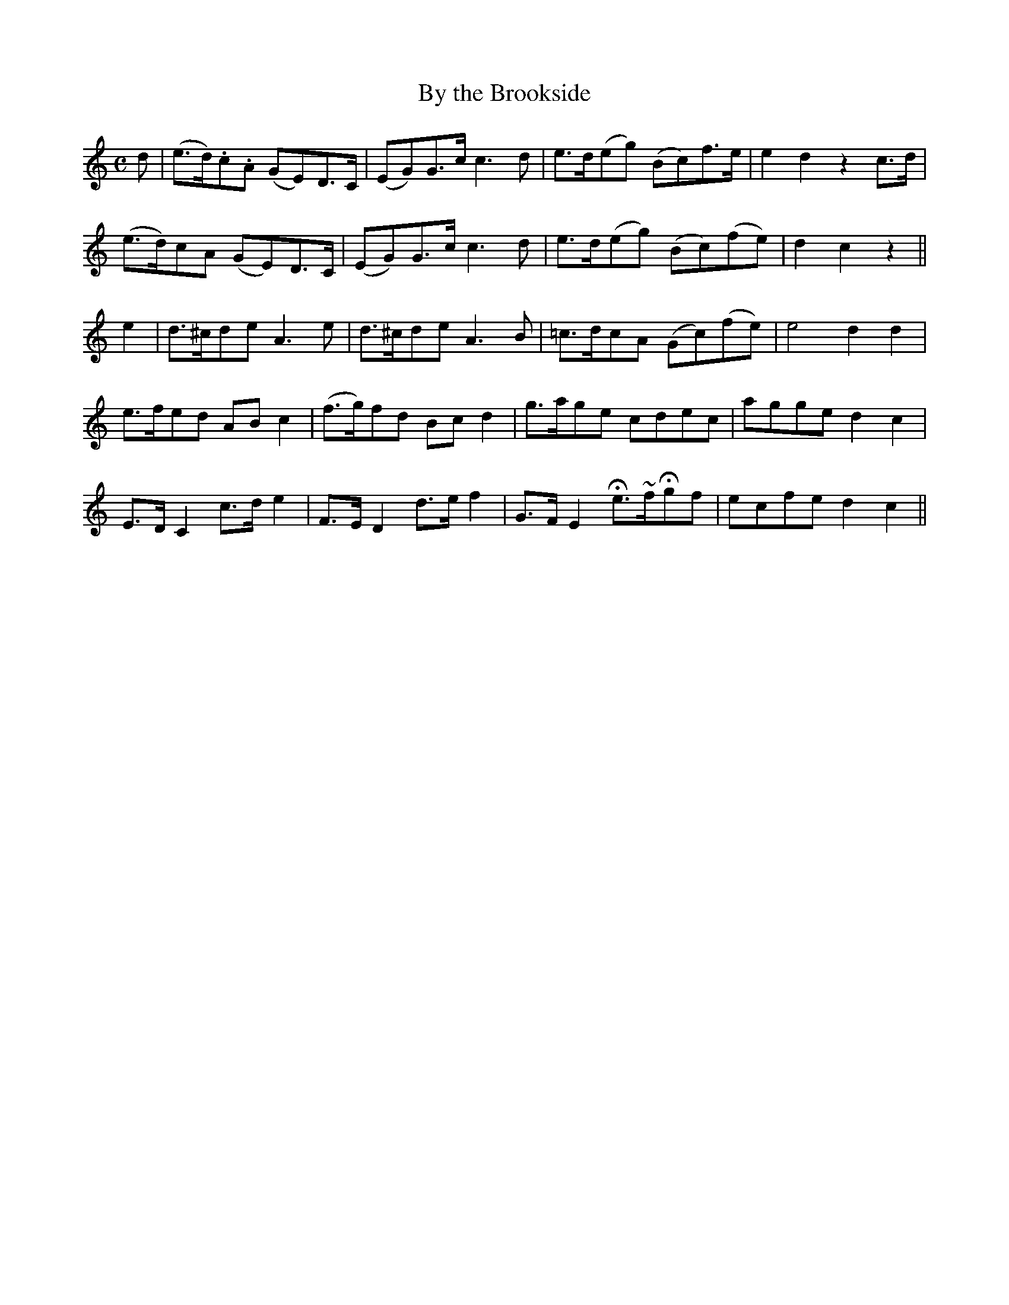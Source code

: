 X: 373
T:By the Brookside
M:C
L:1/8
B:O'Neill's 373
N:"Moderate."
N:"collected by J. O'Neill."
N:H is a fermata, Oranment (~) is a turn.
K:C
d|(e>d).c.A (GE)D>C|(EG)G>c c3d|e>d(eg) (Bc)f>e|e2d2 z2c>d|
(e>d)cA (GE)D>C|(EG)G>c c3d|e>d(eg) (Bc)(fe)|d2c2 z2||
e2|d>^cde A3e|d>^cde A3B|=c>dcA (Gc)(fe)|e4 d2d2|
e>fed ABc2|(f>g)fd Bcd2|g>age cdec|agge d2c2|
E>DC2 c>de2|F>ED2 d>ef2|G>FE2 He>~fHgf|ecfe d2c2||
